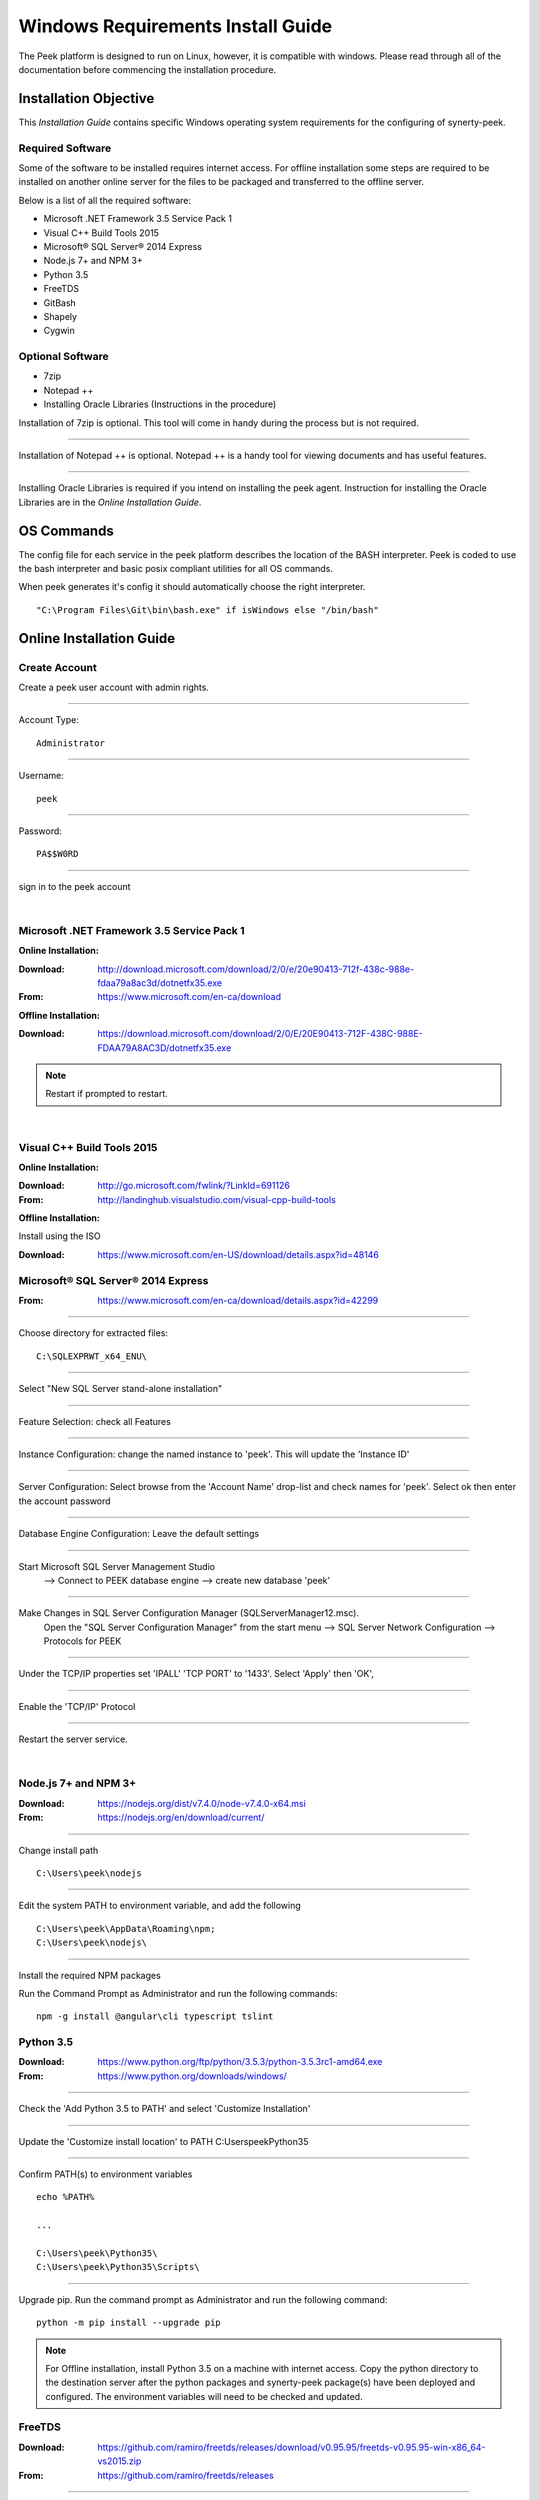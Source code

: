 ==================================
Windows Requirements Install Guide
==================================

The Peek platform is designed to run on Linux, however, it is compatible with windows.
Please read through all of the documentation before commencing the installation
procedure.

Installation Objective
----------------------

This *Installation Guide* contains specific Windows operating system requirements for the
configuring of synerty-peek.

Required Software
`````````````````

Some of the software to be installed requires internet access.  For offline installation
some steps are required to be installed on another online server for the files to be
packaged and transferred to the offline server.

Below is a list of all the required software:

*  Microsoft .NET Framework 3.5 Service Pack 1
*  Visual C++ Build Tools 2015
*  Microsoft® SQL Server® 2014 Express
*  Node.js 7+ and NPM 3+
*  Python 3.5
*  FreeTDS
*  GitBash
*  Shapely
*  Cygwin

Optional  Software
``````````````````

*  7zip
*  Notepad ++
*  Installing Oracle Libraries (Instructions in the procedure)

Installation of 7zip is optional. This tool will come in handy during the process but
is not required.

----

Installation of Notepad ++ is optional.  Notepad ++ is a handy tool for viewing
documents and has useful features.

----

Installing Oracle Libraries is required if you intend on installing the peek agent.
Instruction for installing the Oracle Libraries are in the *Online Installation Guide*.

OS Commands
-----------

The config file for each service in the peek platform describes the location of the BASH
interpreter. Peek is coded to use the bash interpreter and basic posix compliant utilities
for all OS commands.

When peek generates it's config it should automatically choose the right interpreter. ::

        "C:\Program Files\Git\bin\bash.exe" if isWindows else "/bin/bash"

Online Installation Guide
-------------------------

Create Account
``````````````

Create a peek user account with admin rights.

----

Account Type: ::

        Administrator

----

Username: ::

        peek

----

Password: ::

        PA$$W0RD

----

sign in to the peek account

|

Microsoft .NET Framework 3.5 Service Pack 1
```````````````````````````````````````````

**Online Installation:**

:Download: `<http://download.microsoft.com/download/2/0/e/20e90413-712f-438c-988e-fdaa79a8ac3d/dotnetfx35.exe>`_
:From: `<https://www.microsoft.com/en-ca/download>`_

**Offline Installation:**

:Download: `<https://download.microsoft.com/download/2/0/E/20E90413-712F-438C-988E-FDAA79A8AC3D/dotnetfx35.exe>`_

.. note:: Restart if prompted to restart.

|

Visual C++ Build Tools 2015
```````````````````````````

**Online Installation:**

:Download: `<http://go.microsoft.com/fwlink/?LinkId=691126>`_
:From: `<http://landinghub.visualstudio.com/visual-cpp-build-tools>`_

**Offline Installation:**

Install using the ISO

:Download: `<https://www.microsoft.com/en-US/download/details.aspx?id=48146>`_

Microsoft® SQL Server® 2014 Express
```````````````````````````````````

:From: `<https://www.microsoft.com/en-ca/download/details.aspx?id=42299>`_

----

Choose directory for extracted files: ::

        C:\SQLEXPRWT_x64_ENU\

----

Select "New SQL Server stand-alone installation"

----

Feature Selection: check all Features

.. image:: windows_installation_screenshots/SQLServer-FeatureSelection.jpg

----

Instance Configuration: change the named instance to 'peek'. This will update the
'Instance ID'

----

Server Configuration: Select browse from the 'Account Name' drop-list and check names
for 'peek'.  Select ok then enter the account password

.. image:: windows_installation_screenshots/SQLServer-ServerConfiguration.jpg

----

Database Engine Configuration: Leave the default settings

----

Start Microsoft SQL Server Management Studio
    --> Connect to PEEK database engine
    --> create new database 'peek'

----

Make Changes in SQL Server Configuration Manager (SQLServerManager12.msc).
    Open the "SQL Server Configuration Manager" from the start menu
    --> SQL Server Network Configuration
    --> Protocols for PEEK

----

Under the TCP/IP properties set 'IPALL' 'TCP PORT' to '1433'. Select 'Apply' then 'OK',

.. image:: windows_installation_screenshots/set_tcp_port.png

----

Enable the 'TCP/IP' Protocol

.. image:: windows_installation_screenshots/enable_tcpip.png

----

Restart the server service.

.. image:: windows_installation_screenshots/SQLServer-RestartServices.jpg

|

Node.js 7+ and NPM 3+
`````````````````````

:Download: `<https://nodejs.org/dist/v7.4.0/node-v7.4.0-x64.msi>`_
:From: `<https://nodejs.org/en/download/current/>`_

----

Change install path ::

        C:\Users\peek\nodejs

----

Edit the system PATH to environment variable, and add the following ::

        C:\Users\peek\AppData\Roaming\npm;
        C:\Users\peek\nodejs\

----

Install the required NPM packages

Run the Command Prompt as Administrator and run the following commands: ::

        npm -g install @angular\cli typescript tslint

Python 3.5
``````````

:Download: `<https://www.python.org/ftp/python/3.5.3/python-3.5.3rc1-amd64.exe>`_
:From: `<https://www.python.org/downloads/windows/>`_

----

Check the 'Add Python 3.5 to PATH' and select 'Customize Installation'

.. image:: windows_installation_screenshots/Python-Install.jpg

----

Update the 'Customize install location' to PATH C:\Users\peek\Python35\

.. image:: windows_installation_screenshots/Python-AdvancedOptions.jpg

----

Confirm PATH(s) to environment variables ::

        echo %PATH%

        ...

        C:\Users\peek\Python35\
        C:\Users\peek\Python35\Scripts\

----

Upgrade pip. Run the command prompt as Administrator and run the following command: ::

        python -m pip install --upgrade pip

.. note:: For Offline installation, install Python 3.5 on a machine with internet access.
    Copy the python directory to the destination server after the python packages and
    synerty-peek package(s) have been deployed and configured.  The environment
    variables will need to be checked and updated.

FreeTDS
```````

:Download: `<https://github.com/ramiro/freetds/releases/download/v0.95.95/freetds-v0.95.95-win-x86_64-vs2015.zip>`_
:From: `<https://github.com/ramiro/freetds/releases>`_

----

Unzip contents into ::

        C:\Users\peek\freetds-v0.95.95

----

Add PATH to environment variables ::

        C:\Users\peek\freetds-v0.95.95\bin

----

Create 'freetds.conf' in "C:\" ::

        [global]
            port = 1433
            instance = peek
            tds version = 7.0
            dump file = /tmp/freetds.log



dll files
~~~~~~~~~

:Download: `<http://indy.fulgan.com/SSL/openssl-1.0.2j-x64_86-win64.zip>`_
:From: `<http://indy.fulgan.com/SSL/>`_

----

Ensure these files are in the system32 folder:

*  libeay32.dll

*  ssleay32.dll

----

You will need to duplicate the above files and name them as per below:

*  libeay32MD.dll

*  ssleay32MD.dll

GitBash
```````

:Download: `<https://github.com/git-for-windows/git/releases/download/v2.11.0.windows.1/Git-2.11.0-64-bit.exe>`_
:From: `<https://git-for-windows.github.io>`_

----

Configuring Extra Options: check 'Enable Symbolic Links'

.. image:: windows_installation_screenshots/GIT-ExtraOptions.jpg

----

Add PATH to environment variables ::

        C:\Program Files\Git\bin

Shapely
```````

:Download: `<http://www.lfd.uci.edu/~gohlke/pythonlibs/#shapely>`_
:From: `<https://pypi.python.org/pypi/Shapely>`_

----

Download Shapely >= 1.5.17 and save in the Downloads directory

----

Open a command prompt as Administrator.
Run the following command: ::

        pip install \Users\peek\Downloads\Shapely-1.5.17-cp35-cp35m-win_amd64.whl

Cygwin
``````

**Online Installation:**

    :Download: `<https://cygwin.com/setup-x86_64.exe>`_
    :From: `<https://cygwin.com/install.html>`_

----

Download and run the Cygwin installer.

Use the default install options.

**Offline Installation:**

If you're installing offline, you can:

    *  Run the installer and select "download only",

    *  Zip up the install directory and move it to the offline server,

    *  Run the installer and select "install from local",

    *  Use the default install options.

**Configure Cygwin:**

Once cygwin is installed, Open "Cygwin64" from the desktop and run the following

::

        cd /home

        echo "Symlinking peek home"
        rm -rf peek
        ln -s /cygdrive/c/Users/peek .

        echo "Symlinking site-packages
        cd
        ln -s /home/peek/Python35/Lib/site-packages peek-site-packages

        exit

----

To check this has worked, run the following LS command, you should see the following

::

        ls -ld /home/peek /home/peek/peek-site-packages

        lrwxrwxrwx 1 peek None 22 Mar 13 11:24 /home/peek -> /cygdrive/c/Users/peek
        lrwxrwxrwx 1 peek None 37 Mar 13 11:28 /home/peek/peek-site-packages -> /home/peek/Python35/Lib/site-packages

SymLinks
````````

Enabling SymLinks.

`<https://github.com/git-for-windows/git/wiki/Symbolic-Links>`_

----

Launch: "gpedit.msc" and Navigate to
    Computer configuration
    --> Windows Settings
    --> Security Settings
    --> Local Policies
    --> User Rights Assignment

.. image:: windows_installation_screenshots/gpedit-CreateSymlinks.jpg

----

Double click on "Create symbolic links"

----

Click "Add User or Group", add "peek", then "OK" out of the dialogues.

.. image:: windows_installation_screenshots/gpedit-AddUser.jpg

----

You will need to logout and log back in for the change to take effect

.. Note:: This setting has no effect on user accounts that belong to the Administrators
    group.  Those users will always have to run mklink in an elevated environment as
    Administrator.

Enable Development
``````````````````

This applies to windows 10, and may apply to other windows versions as well.

`<https://msdn.microsoft.com/en-us/windows/uwp/get-started/enable-your-device-for-development>`_

Enable your device for development

----

Click the "Start" menu and select "Settings"

----

Select 'Update & Security'

.. image:: windows_installation_screenshots/DevMode-UpdateSecurity.jpg

----

Click on the "For developers" tab on the left.

----

Select 'Developer Mode', and acknowledge the warning.

.. image:: windows_installation_screenshots/DevMode-ForDevelopers.jpg

|


Installing Oracle Libraries
---------------------------

The oracle libraries are optional. Install them where the agent runs if you are going
to interface with an oracle database.

Oracle Instant Client
`````````````````````

:Download: `<http://download.oracle.com/otn/nt/instantclient/121020/instantclient-basic-windows.x64-12.1.0.2.0.zip>`_
:From: `<http://www.oracle.com/technetwork/topics/winx64soft-089540.html>`_

----

Unzip contents into ::

        C:\Users\peek\oracle\

----

Add 'ORACLE_HOME' to the environment variables and set the path ::

        C:\Users\peek\oracle\instantclient_12_1

----

Add to the 'PATH' to environment variables ::

        C:\Users\peek\oracle\instantclient_12_1

----

Reboot windows, or logout and login to ensure the PATH updates.


cx_Oracle
`````````

:Download: `<https://pypi.python.org/packages/50/c0/de24ec02484eb9add03cfbd28bd3c23fe137551501a9ca4498f30109621e/cx_Oracle-5.2.1-12c.win-amd64-py3.5.exe#md5=b505eaceceaa3813cf6bfe701ba92c3e>`_
:From: `<https://pypi.python.org/pypi/cx_Oracle/5.2.1>`_

----

Download cx_Oracle from the link above

----

Run the installer.
It should detect the correct python that was installed above.
Use all defaults suggested by the installer


Test cx_Oracle in Python
````````````````````````

----

Open the "Python 3.5 (64-bit)" application from the windows start menu.

----

Run the following commands in Python: ::

        import cx_Oracle
        con = cx_Oracle.connect('username/password@hostname/instance')
        print con.version
        # Expcect to see "12.1.0.2.0"
        con.close()

Offline Installation Guide
--------------------------

For offline installation
    #.  Complete the Online Installation on another online server first.
        This is because some software requires internet access to install.

    #.  Instructions for the software that requires internet access for installation are
        found tresthroughout the *Online Installation Guide* process.


Installing synerty-peek
-----------------------

From here you will be deploying either the *Production Platform Setup*
(ProductionSetup.rst) or the *Development Setup*
(DevelopmentSetup.rst).

.. note:: If offline installation is required, complete the Installing synerty-peek
    setup then return to the Offline Installation Guide.
